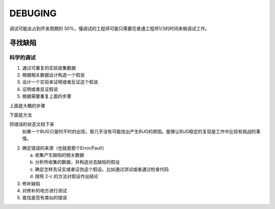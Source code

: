 DEBUGING
================
调试可能会占到开发周期的 50%，懂调试的工程师可能只需要花普通工程师1/3的时间来做调试工作。


寻找缺陷
-----------------

科学的调试
~~~~~~~~~~~~~~~~~~~

1. 通过可重复的实验收集数据
2. 根据相关数据设计构造一个假说
3. 设计一个实验来证明或者反证这个假说
4. 证明或者反证假说
5. 根据需要重复上面的步骤

上面是大概的步骤

下面是方法

将错误的状态文档下来
    如果一个BUG只是时不时的出现，那几乎没有可能找出产生BUG的原因。能够让BUG稳定的复现是工作中比较有挑战的事情。

2. 确定错误的来源（也就是那个Error/Fault）

   a. 收集产生缺陷的相关数据
   b. 分析所收集的数据，并构造对去缺陷的假设
   c. 确定怎样去证实或者证伪这个假设。比如通过测试或者通过检查代码
   d. 按照 2-c 的方法对假设作出结论
3. 修补缺陷
4. 对修补的地方进行测试
5. 查找是否有类似的错误
